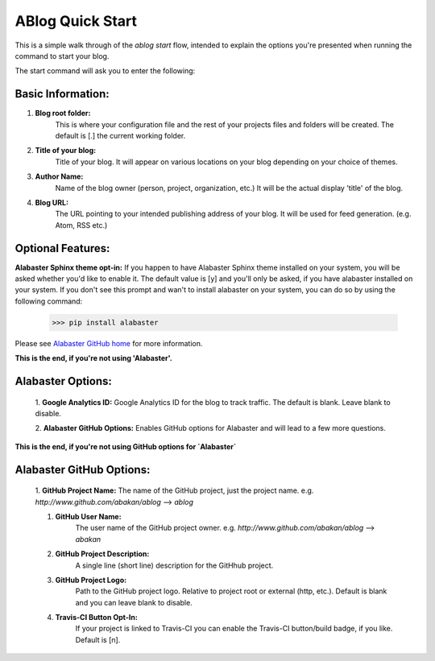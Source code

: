 .. _workflow:


ABlog Quick Start
=================

.. post:: Feb 9, 2015
   :tags: config, start,
   :author: Mehmet
   :category: Manual
   :location: SF

This is a simple walk through of the `ablog start` flow,
intended to explain the options you're presented when
running the command to start your blog.

The start command will ask you to enter the following:

Basic Information:
^^^^^^^^^^^^^^^^^^

1. **Blog root folder:**
    This is where your configuration file and the rest of your projects files and folders will be created.
    The default is [.] the current working folder.

#. **Title of your blog:**
	Title of your blog. It will appear on various locations on your blog depending
	on your choice of themes.

#. **Author Name:**
	Name of the blog owner (person, project, organization, etc.)
	It will be the actual display 'title' of the blog.

#. **Blog URL:**
	The URL pointing to your intended publishing address of your blog.
	It will be used for feed generation. (e.g. Atom, RSS etc.)

Optional Features:
^^^^^^^^^^^^^^^^^^

**Alabaster Sphinx theme opt-in:**
If you happen to have Alabaster Sphinx theme installed on your system,
you will be asked whether you'd like to enable it.
The default value is [y] and you'll only be asked, if you have alabaster
installed on your system. If you don't see this prompt and wan't to install
alabaster on your system, you can do so by using the following command:

    >>> pip install alabaster

Please see `Alabaster GitHub home`_ for more information.

.. _`Alabaster GitHub home`: https://github.com/bitprophet/alabaster

**This is the end, if you're not using 'Alabaster'.**


Alabaster Options:
^^^^^^^^^^^^^^^^^^

	1. **Google Analytics ID:**
	Google Analytics ID for the blog to track traffic.
	The default is blank. Leave blank to disable.

	2. **Alabaster GitHub Options:**
	Enables GitHub options for Alabaster and will lead to a few more
	questions.

**This is the end, if you're not using GitHub options for `Alabaster`**

Alabaster GitHub Options:
^^^^^^^^^^^^^^^^^^^^^^^^^

		1. **GitHub Project Name:**
		The name of the GitHub project, just the project name.
		e.g. `http://www.github.com/abakan/ablog` --> `ablog`

		#. **GitHub User Name:**
			The user name of the GitHub project owner.
			e.g. `http://www.github.com/abakan/ablog` --> `abakan`

		#. **GitHub Project Description:**
			A single line (short line) description for the GitHhub project.

		#. **GitHub Project Logo:**
			Path to the GitHub project logo.
			Relative to project root or external (http, etc.).
			Default is blank and you can leave blank to disable.

		#. **Travis-CI Button Opt-In:**
			If your project is linked to Travis-CI you can enable the
			Travis-CI button/build badge, if you like.
			Default is [n].

